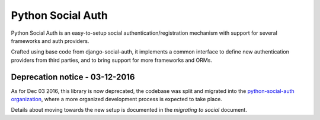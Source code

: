 Python Social Auth
==================

Python Social Auth is an easy-to-setup social authentication/registration
mechanism with support for several frameworks and auth providers.

Crafted using base code from django-social-auth, it implements a common interface
to define new authentication providers from third parties, and to bring support
for more frameworks and ORMs.

Deprecation notice - 03-12-2016
-------------------------------

As for Dec 03 2016, this library is now deprecated, the codebase was
split and migrated into the `python-social-auth organization`_,
where a more organized development process is expected to take place.

Details about moving towards the new setup is documented in the
`migrating to social` document.

.. _python-social-auth organization: https://github.com/python-social-auth
.. _migrating to social: https://github.com/omab/python-social-auth/blob/master/MIGRATING_TO_SOCIAL.md
